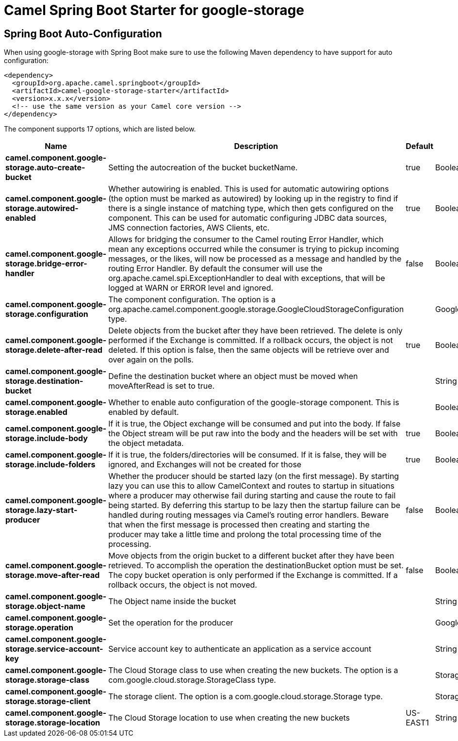// spring-boot-auto-configure options: START
:page-partial:
:doctitle: Camel Spring Boot Starter for google-storage

== Spring Boot Auto-Configuration

When using google-storage with Spring Boot make sure to use the following Maven dependency to have support for auto configuration:

[source,xml]
----
<dependency>
  <groupId>org.apache.camel.springboot</groupId>
  <artifactId>camel-google-storage-starter</artifactId>
  <version>x.x.x</version>
  <!-- use the same version as your Camel core version -->
</dependency>
----


The component supports 17 options, which are listed below.



[width="100%",cols="2,5,^1,2",options="header"]
|===
| Name | Description | Default | Type
| *camel.component.google-storage.auto-create-bucket* | Setting the autocreation of the bucket bucketName. | true | Boolean
| *camel.component.google-storage.autowired-enabled* | Whether autowiring is enabled. This is used for automatic autowiring options (the option must be marked as autowired) by looking up in the registry to find if there is a single instance of matching type, which then gets configured on the component. This can be used for automatic configuring JDBC data sources, JMS connection factories, AWS Clients, etc. | true | Boolean
| *camel.component.google-storage.bridge-error-handler* | Allows for bridging the consumer to the Camel routing Error Handler, which mean any exceptions occurred while the consumer is trying to pickup incoming messages, or the likes, will now be processed as a message and handled by the routing Error Handler. By default the consumer will use the org.apache.camel.spi.ExceptionHandler to deal with exceptions, that will be logged at WARN or ERROR level and ignored. | false | Boolean
| *camel.component.google-storage.configuration* | The component configuration. The option is a org.apache.camel.component.google.storage.GoogleCloudStorageConfiguration type. |  | GoogleCloudStorageConfiguration
| *camel.component.google-storage.delete-after-read* | Delete objects from the bucket after they have been retrieved. The delete is only performed if the Exchange is committed. If a rollback occurs, the object is not deleted. If this option is false, then the same objects will be retrieve over and over again on the polls. | true | Boolean
| *camel.component.google-storage.destination-bucket* | Define the destination bucket where an object must be moved when moveAfterRead is set to true. |  | String
| *camel.component.google-storage.enabled* | Whether to enable auto configuration of the google-storage component. This is enabled by default. |  | Boolean
| *camel.component.google-storage.include-body* | If it is true, the Object exchange will be consumed and put into the body. If false the Object stream will be put raw into the body and the headers will be set with the object metadata. | true | Boolean
| *camel.component.google-storage.include-folders* | If it is true, the folders/directories will be consumed. If it is false, they will be ignored, and Exchanges will not be created for those | true | Boolean
| *camel.component.google-storage.lazy-start-producer* | Whether the producer should be started lazy (on the first message). By starting lazy you can use this to allow CamelContext and routes to startup in situations where a producer may otherwise fail during starting and cause the route to fail being started. By deferring this startup to be lazy then the startup failure can be handled during routing messages via Camel's routing error handlers. Beware that when the first message is processed then creating and starting the producer may take a little time and prolong the total processing time of the processing. | false | Boolean
| *camel.component.google-storage.move-after-read* | Move objects from the origin bucket to a different bucket after they have been retrieved. To accomplish the operation the destinationBucket option must be set. The copy bucket operation is only performed if the Exchange is committed. If a rollback occurs, the object is not moved. | false | Boolean
| *camel.component.google-storage.object-name* | The Object name inside the bucket |  | String
| *camel.component.google-storage.operation* | Set the operation for the producer |  | GoogleCloudStorageOperations
| *camel.component.google-storage.service-account-key* | Service account key to authenticate an application as a service account |  | String
| *camel.component.google-storage.storage-class* | The Cloud Storage class to use when creating the new buckets. The option is a com.google.cloud.storage.StorageClass type. |  | StorageClass
| *camel.component.google-storage.storage-client* | The storage client. The option is a com.google.cloud.storage.Storage type. |  | Storage
| *camel.component.google-storage.storage-location* | The Cloud Storage location to use when creating the new buckets | US-EAST1 | String
|===
// spring-boot-auto-configure options: END
